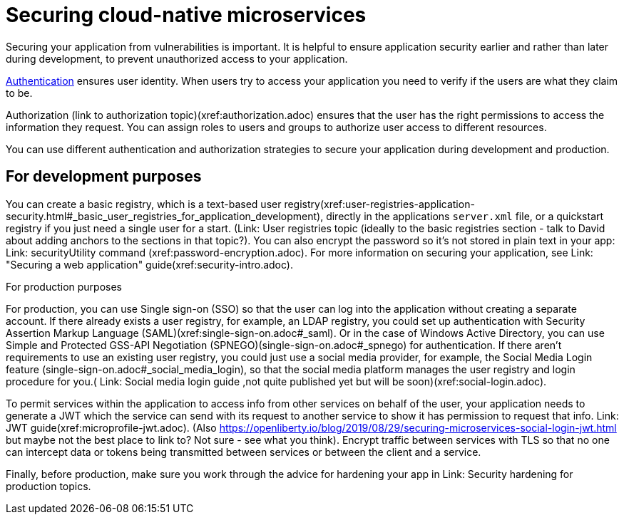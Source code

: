 // Copyright (c) 2019 IBM Corporation and others.
// Licensed under Creative Commons Attribution-NoDerivatives
// 4.0 International (CC BY-ND 4.0)
//   https://creativecommons.org/licenses/by-nd/4.0/
//
// Contributors:
//     IBM Corporation
//
:page-description: Securing cloud-native microservices addresses the vulnerabilities in your applications based on microservices architecture.
:seo-description: Securing cloud-native microservices addresses the vulnerabilities in your applications based on microservices architecture.
:page-layout: general-reference
:page-type: general
= Securing cloud-native microservices

Securing your application from vulnerabilities is important.
It is helpful to ensure application security earlier and rather than later during development, to prevent  unauthorized access to your application.

xref:authentication.adoc[Authentication] ensures  user identity.
When users try to access your application you need to verify if the users are what they claim to be.

Authorization (link to authorization topic)(xref:authorization.adoc) ensures that the user has the right permissions to access the information they request.
You can assign roles to users and groups to authorize user access to different resources.

You can use different authentication and authorization strategies to secure your application during development and production.

== For development purposes

You can create a basic registry, which is a text-based user registry(xref:user-registries-application-security.html#_basic_user_registries_for_application_development), directly in the applications `server.xml` file, or a quickstart registry if you just need a single user for a start. (Link: User registries topic (ideally to the basic registries section - talk to David about adding anchors to the sections in that topic?).
You can also encrypt the password so it's not stored in plain text in your app: Link: securityUtility command (xref:password-encryption.adoc). For more information on securing your application, see Link: "Securing a web application" guide(xref:security-intro.adoc).


For production purposes

For production, you can use Single sign-on (SSO) so that the user can log into the application without creating a separate account.
If there already exists a user registry, for example, an LDAP registry, you could set up authentication with Security Assertion Markup Language (SAML)(xref:single-sign-on.adoc#_saml). Or in the case of  Windows Active Directory, you can use Simple and Protected GSS-API Negotiation (SPNEGO)(single-sign-on.adoc#_spnego) for authentication.
If there aren't requirements to use an existing user registry, you could just use a social media provider, for example, the Social Media Login feature (single-sign-on.adoc#_social_media_login),  so that the social media platform manages the user registry and login procedure for you.( Link: Social media login guide ,not quite published yet but will be soon)(xref:social-login.adoc).

To permit services within the application to access info from other services on behalf of the user, your application needs to generate a JWT which the service can send with its request to another service to show it has permission to request that info. Link: JWT guide(xref:microprofile-jwt.adoc). (Also https://openliberty.io/blog/2019/08/29/securing-microservices-social-login-jwt.html but maybe not the best place to link to? Not sure - see what you think).
Encrypt traffic between services with TLS so that no one can intercept data or tokens being transmitted between services or between the client and a service.

Finally, before production, make sure you work through the advice for hardening your app in Link: Security hardening for production topics.
